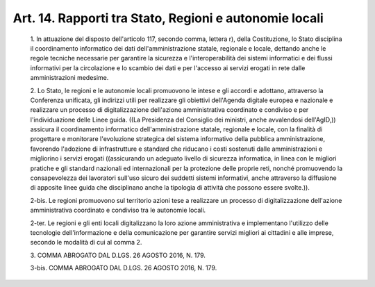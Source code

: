Art. 14. Rapporti tra Stato, Regioni e autonomie locali
^^^^^^^^^^^^^^^^^^^^^^^^^^^^^^^^^^^^^^^^^^^^^^^^^^^^^^^


  1\. In attuazione del disposto  dell'articolo  117,  secondo  comma, lettera r), della Costituzione, lo Stato disciplina il  coordinamento informatico  dei  dati  dell'amministrazione  statale,  regionale   e locale, dettando anche le regole tecniche necessarie per garantire la sicurezza e l'interoperabilità dei sistemi informatici e dei  flussi informativi per la circolazione e lo scambio dei dati e per l'accesso ai servizi erogati in rete dalle amministrazioni medesime.

  2\. Lo Stato, le regioni e le autonomie locali promuovono le  intese e gli accordi e adottano, attraverso  la  Conferenza  unificata,  gli indirizzi utili per realizzare  gli  obiettivi  dell'Agenda  digitale europea e nazionale e  realizzare  un  processo  di  digitalizzazione dell'azione   amministrativa   coordinato   e   condiviso    e    per l'individuazione delle Linee guida. ((La Presidenza del Consiglio dei ministri, anche avvalendosi dell'AgID,))  assicura  il  coordinamento informatico dell'amministrazione statale, regionale e locale, con  la finalità di progettare  e  monitorare  l'evoluzione  strategica  del sistema  informativo  della   pubblica   amministrazione,   favorendo l'adozione  di  infrastrutture  e  standard  che  riducano  i   costi sostenuti  dalle  amministrazioni  e  migliorino  i  servizi  erogati ((assicurando un adeguato livello di sicurezza informatica, in  linea con le migliori pratiche e gli standard nazionali  ed  internazionali per  la  protezione  delle  proprie  reti,  nonché  promuovendo   la consapevolezza dei lavoratori sull'uso sicuro  dei  suddetti  sistemi informativi, anche attraverso la diffusione di apposite  linee  guida che disciplinano anche la tipologia di attività che  possono  essere svolte.)).

  2-bis\. Le  regioni  promuovono  sul  territorio  azioni   tese   a realizzare un processo di digitalizzazione dell'azione amministrativa coordinato e condiviso tra le autonomie locali.

  2-ter\. Le regioni e gli enti locali digitalizzano  la  loro  azione amministrativa   e   implementano   l'utilizzo    delle    tecnologie dell'informazione  e  della  comunicazione  per   garantire   servizi migliori ai cittadini e alle imprese, secondo le modalità di cui  al comma 2.

  3\. COMMA ABROGATO DAL D.LGS. 26 AGOSTO 2016, N. 179.

  3-bis\. COMMA ABROGATO DAL D.LGS. 26 AGOSTO 2016, N. 179.

